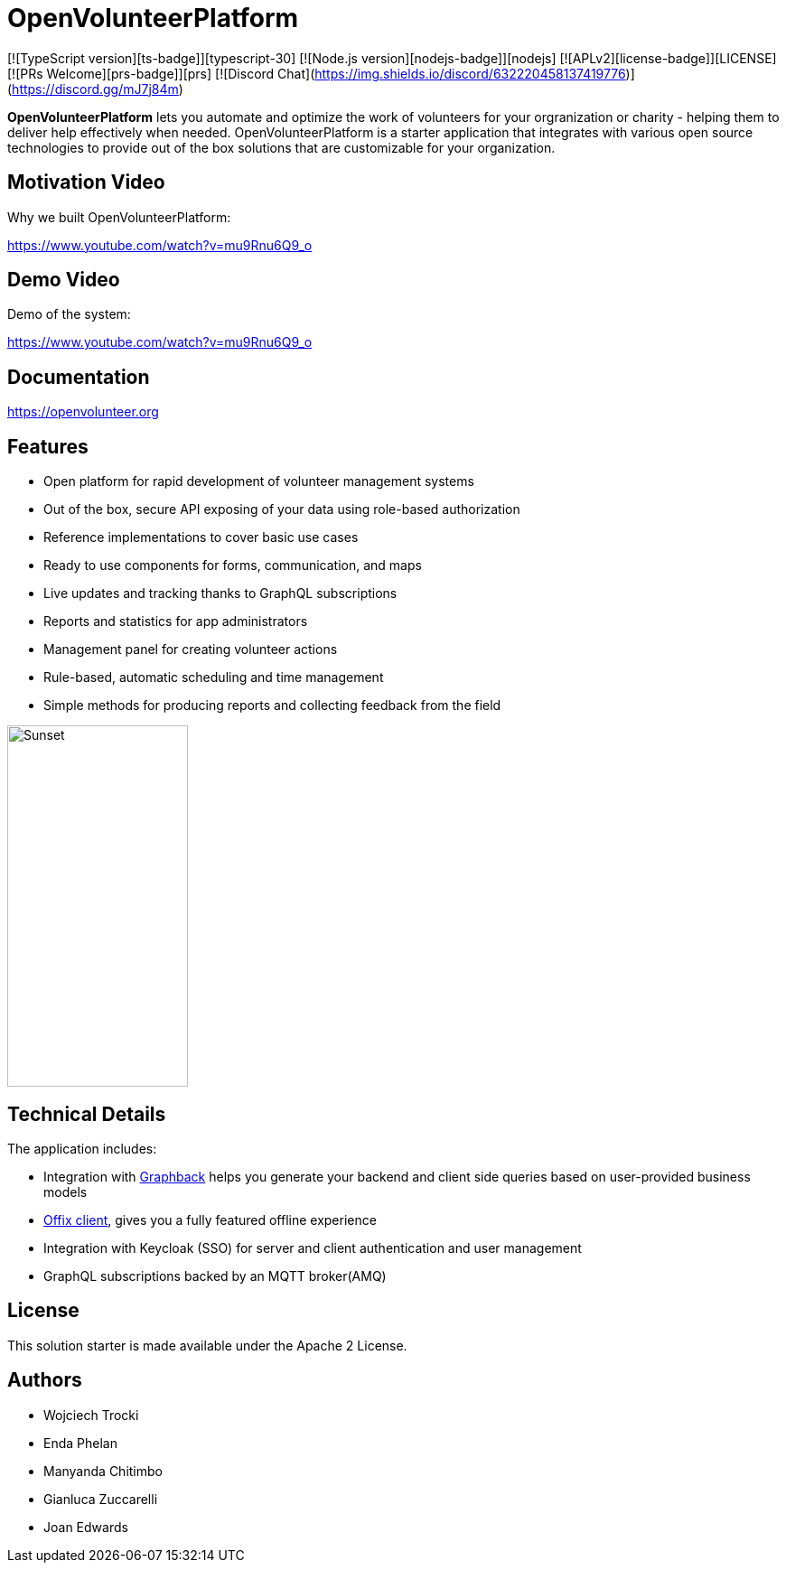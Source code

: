 = OpenVolunteerPlatform

[![TypeScript version][ts-badge]][typescript-30]
[![Node.js version][nodejs-badge]][nodejs]
[![APLv2][license-badge]][LICENSE]
[![PRs Welcome][prs-badge]][prs]
[![Discord Chat](https://img.shields.io/discord/632220458137419776)](https://discord.gg/mJ7j84m)

*OpenVolunteerPlatform* lets you automate and optimize the work of volunteers for your orgranization or charity - helping them to deliver help effectively when needed.
OpenVolunteerPlatform is a starter application that integrates with various open source technologies to provide out of the box solutions that are customizable for your organization. 

== Motivation Video

Why we built OpenVolunteerPlatform:

https://www.youtube.com/watch?v=mu9Rnu6Q9_o

== Demo Video

Demo of the system: 

https://www.youtube.com/watch?v=mu9Rnu6Q9_o

== Documentation

https://openvolunteer.org

== Features

* Open platform for rapid development of volunteer management systems
* Out of the box, secure API exposing of your data using role-based authorization
* Reference implementations to cover basic use cases
* Ready to use components for forms, communication, and maps
* Live updates and tracking thanks to GraphQL subscriptions
* Reports and statistics for app administrators
* Management panel for creating volunteer actions
* Rule-based, automatic scheduling and time management
* Simple methods for producing reports and collecting feedback from the field

image::./website/static/img/app.png[Sunset,200,400]

== Technical Details

The application includes:

- Integration with link:http://graphback.dev[Graphback] helps you generate your backend and client side queries based on user-provided business models
- link:http://offix.dev[Offix client], gives you a fully featured offline experience
- Integration with Keycloak (SSO) for server and client authentication and user management
- GraphQL subscriptions backed by an MQTT broker(AMQ)

== License

This solution starter is made available under the Apache 2 License.

== Authors

- Wojciech Trocki
- Enda Phelan
- Manyanda Chitimbo
- Gianluca Zuccarelli
- Joan Edwards



